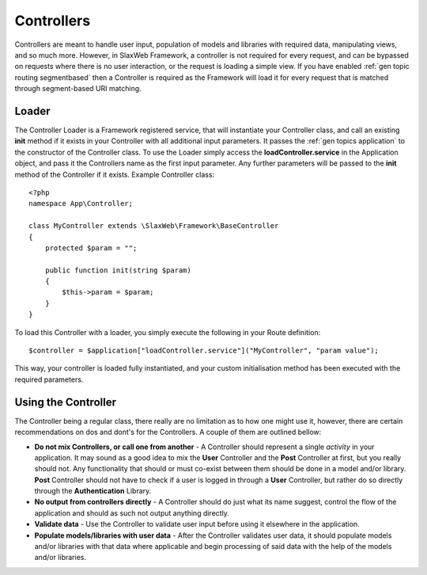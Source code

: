 .. SlaxWeb Framework General Topics - Controllers file, created by
   Tomaz Lovrec <tomaz.lovrec@gmail.com>

.. highlight:: php

.. _gen topics controller:

Controllers
===========

Controllers are meant to handle user input, population of models and libraries with
required data, manipulating views, and so much more. However, in SlaxWeb Framework,
a controller is not required for every request, and can be bypassed on requests
where there is no user interaction, or the request is loading a simple view. If
you have enabled :ref:`gen topic routing segmentbased` then a Controller is required
as the Framework will load it for every request that is matched through segment-based
URI matching.

Loader
------

The Controller Loader is a Framework registered service, that will instantiate your
Controller class, and call an existing **init** method if it exists in your Controller
with all additional input parameters. It passes the :ref:`gen topics application`
to the constructor of the Controller class. To use the Loader simply access the
**loadController.service** in the Application object, and pass it the Controllers
name as the first input parameter. Any further parameters will be passed to the
**init** method of the Controller if it exists. Example Controller class::

    <?php
    namespace App\Controller;

    class MyController extends \SlaxWeb\Framework\BaseController
    {
        protected $param = "";

        public function init(string $param)
        {
            $this->param = $param;
        }
    }

To load this Controller with a loader, you simply execute the following in your
Route definition::

    $controller = $application["loadController.service"]("MyController", "param value");

This way, your controller is loaded fully instantiated, and your custom initialisation
method has been executed with the required parameters.

Using the Controller
--------------------

The Controller being a regular class, there really are no limitation as to how one
might use it, however, there are certain recommendations on dos and dont's for the
Controllers. A couple of them are outlined bellow:

* **Do not mix Controllers, or call one from another** - A Controller should represent
  a single *activity* in your application. It may sound as a good idea to mix the
  **User** Controller and the **Post** Controller at first, but you really should
  not. Any functionality that should or must co-exist between them should be done
  in a model and/or library. **Post** Controller should not have to check if a user
  is logged in through a **User** Controller, but rather do so directly through
  the **Authentication** Library.
* **No output from controllers directly** - A Controller should do just what its
  name suggest, control the flow of the application and should as such not output
  anything directly.
* **Validate data** - Use the Controller to validate user input before using it
  elsewhere in the application.
* **Populate models/libraries with user data** - After the Controller validates
  user data, it should populate models and/or libraries with that data where applicable
  and begin processing of said data with the help of the models and/or libraries.

